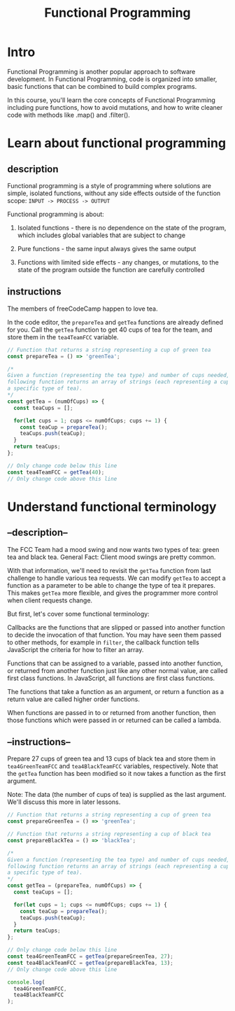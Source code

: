 #+title: Functional Programming

* Intro
Functional Programming is another popular approach to software development. In Functional Programming, code is organized into smaller, basic functions that can be combined to build complex programs.

In this course, you'll learn the core concepts of Functional Programming including pure functions, how to avoid mutations, and how to write cleaner code with methods like .map() and .filter().

* Learn about functional programming

** description
Functional programming is a style of programming where solutions are
simple, isolated functions, without any side effects outside of the
function scope: =INPUT -> PROCESS -> OUTPUT=

Functional programming is about:

1) Isolated functions - there is no dependence on the state of the
   program, which includes global variables that are subject to change

2) Pure functions - the same input always gives the same output

3) Functions with limited side effects - any changes, or mutations, to
   the state of the program outside the function are carefully
   controlled

** instructions
The members of freeCodeCamp happen to love tea.

In the code editor, the =prepareTea= and =getTea= functions are already
defined for you. Call the =getTea= function to get 40 cups of tea for
the team, and store them in the =tea4TeamFCC= variable.

#+begin_src js
// Function that returns a string representing a cup of green tea
const prepareTea = () => 'greenTea';

/*
Given a function (representing the tea type) and number of cups needed, the
following function returns an array of strings (each representing a cup of
a specific type of tea).
,*/
const getTea = (numOfCups) => {
  const teaCups = [];

  for(let cups = 1; cups <= numOfCups; cups += 1) {
    const teaCup = prepareTea();
    teaCups.push(teaCup);
  }
  return teaCups;
};

// Only change code below this line
const tea4TeamFCC = getTea(40);
// Only change code above this line
#+end_src

#+RESULTS:

* Understand functional terminology
** --description--
The FCC Team had a mood swing and now wants two types of tea: green tea
and black tea. General Fact: Client mood swings are pretty common.

With that information, we'll need to revisit the =getTea= function from
last challenge to handle various tea requests. We can modify =getTea= to
accept a function as a parameter to be able to change the type of tea it
prepares. This makes =getTea= more flexible, and gives the programmer
more control when client requests change.

But first, let's cover some functional terminology:

Callbacks are the functions that are slipped or passed into another
function to decide the invocation of that function. You may have seen
them passed to other methods, for example in =filter=, the callback
function tells JavaScript the criteria for how to filter an array.

Functions that can be assigned to a variable, passed into another
function, or returned from another function just like any other normal
value, are called first class functions. In JavaScript, all functions
are first class functions.

The functions that take a function as an argument, or return a function
as a return value are called higher order functions.

When functions are passed in to or returned from another function, then
those functions which were passed in or returned can be called a lambda.

** --instructions--
Prepare 27 cups of green tea and 13 cups of black tea and store them in
=tea4GreenTeamFCC= and =tea4BlackTeamFCC= variables, respectively. Note
that the =getTea= function has been modified so it now takes a function
as the first argument.

Note: The data (the number of cups of tea) is supplied as the last
argument. We'll discuss this more in later lessons.

#+begin_src js
// Function that returns a string representing a cup of green tea
const prepareGreenTea = () => 'greenTea';

// Function that returns a string representing a cup of black tea
const prepareBlackTea = () => 'blackTea';

/*
Given a function (representing the tea type) and number of cups needed, the
following function returns an array of strings (each representing a cup of
a specific type of tea).
*/
const getTea = (prepareTea, numOfCups) => {
  const teaCups = [];

  for(let cups = 1; cups <= numOfCups; cups += 1) {
    const teaCup = prepareTea();
    teaCups.push(teaCup);
  }
  return teaCups;
};

// Only change code below this line
const tea4GreenTeamFCC = getTea(prepareGreenTea, 27);
const tea4BlackTeamFCC = getTea(prepareBlackTea, 13);
// Only change code above this line

console.log(
  tea4GreenTeamFCC,
  tea4BlackTeamFCC
);
#+end_src
